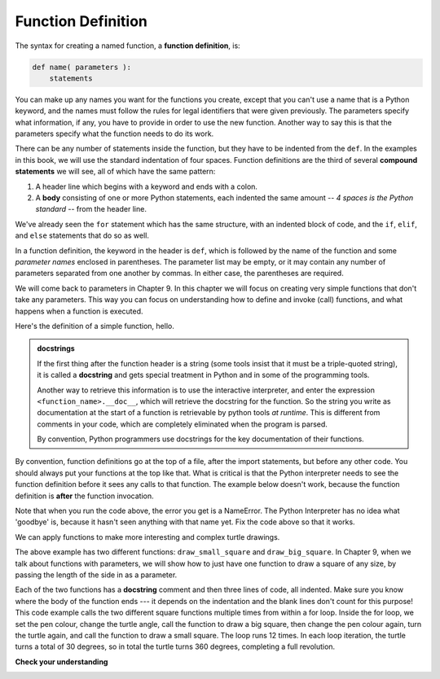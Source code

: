 ..  Copyright (C)  Brad Miller, David Ranum, Jeffrey Elkner, Peter Wentworth, Allen B. Downey, Chris
    Meyers, and Dario Mitchell.  Permission is granted to copy, distribute
    and/or modify this document under the terms of the GNU Free Documentation
    License, Version 1.3 or any later version published by the Free Software
    Foundation; with Invariant Sections being Forward, Prefaces, and
    Contributor List, no Front-Cover Texts, and no Back-Cover Texts.  A copy of
    the license is included in the section entitled "GNU Free Documentation
    License".

.. qnum::
   :prefix: func-1-
   :start: 1

Function Definition
-------------------

The syntax for creating a named function, a **function definition**, is:

.. code-block:: python

    def name( parameters ):
        statements

You can make up any names you want for the functions you create, except that you can't use a name that is a Python 
keyword, and the names must follow the rules for legal identifiers that were given previously. The parameters specify
what information, if any, you have to provide in order to use the new function. Another way to say this is that the 
parameters specify what the function needs to do its work.

There can be any number of statements inside the function, but they have to be indented from the ``def``. In the 
examples in this book, we will use the standard indentation of four spaces. Function definitions are the third of
several **compound statements** we will see, all of which have the same pattern:

#. A header line which begins with a keyword and ends with a colon.
#. A **body** consisting of one or more Python statements, each
   indented the same amount -- *4 spaces is the Python standard* -- from
   the header line.

We've already seen the ``for`` statement which has the same structure, with an indented block of code, and the 
``if``, ``elif``, and ``else`` statements that do so as well.

In a function definition, the keyword in the header is ``def``, which is followed by the name of the function and 
some *parameter names* enclosed in parentheses. The parameter list may be empty, or it may contain any number of
parameters separated from one another by commas. In either case, the parentheses are required.

We will come back to parameters in Chapter 9. In this chapter we will focus on creating very simple functions that don't take any parameters. This way you can focus on understanding how to define and invoke (call) functions, and what happens when a function is executed.

Here's the definition of a simple function, hello.

.. activecode:: ac6_1_1

    def hello():
        """This function says hello and greets you"""
        print("Hello")
        print("Glad to meet you")

.. admonition::  docstrings

    If the first thing after the function header is a string (some tools insist that
    it must be a triple-quoted string), it is called a **docstring**
    and gets special treatment in Python and in some of the programming tools.

    Another way to retrieve this information is to use the interactive
    interpreter, and enter the expression ``<function_name>.__doc__``, which will retrieve the
    docstring for the function.  So the string you write as documentation at the start of a function is
    retrievable by python tools *at runtime*.  This is different from comments in your code,
    which are completely eliminated when the program is parsed.

    By convention, Python programmers use docstrings for the key documentation of
    their functions.

By convention, function definitions go at the top of a file, after the import statements, but before any other code. You should always put your functions at the top like that. What is critical is that the Python interpreter needs to see the function definition before it sees any calls to that function. The example below doesn't work, because the function definition is **after** the function invocation. 

.. activecode:: ac6_1_2

    goodbye()   # this won't work because the goodbye function isn't defined yet

    def goodbye():
        """This function says goodbye and wishes you well"""
        print("Goodbye")
        print("We wish you all the best!")

Note that when you run the code above, the error you get is a NameError. The Python Interpreter has no idea what 'goodbye' is, because it hasn't seen anything with that name yet. Fix the code above so that it works.

We can apply functions to make more interesting and complex turtle drawings.

.. activecode:: ac6_1_3
    :nocodelens:

  import turtle

  def draw_small_square():
    """Make turtle alex draw a square of with side 50."""

    for _ in range(4):
        alex.forward(50)
        alex.left(90)

  def draw_big_square():
    """Make turtle alex draw a square of with side 100."""

    for _ in range(4):
        alex.forward(100)
        alex.left(90)

  wn = turtle.Screen()      # Set up the window and its attributes
  alex = turtle.Turtle()    # create alex
  alex.speed(10)            # make alex draw fast

  turn_angle = 15           # store a turn angle

  for _ in range(12):       # loop 12 times to go around in a circle
    alex.color("red")
    alex.right(turn_angle) # turn by 15 degrees
    draw_big_square()      # Call the function to draw the big square
    
    alex.color("blue")
    alex.right(turn_angle) # turn by 15 degrees
    draw_small_square()      # Call the function to draw the small square     

  wn.exitonclick() 

The above example has two different functions: ``draw_small_square`` and ``draw_big_square``. In Chapter 9, when we talk about functions with parameters, we will show how to just have one function to draw a square of any size, by passing the length of the side in as a parameter. 

Each of the two functions has a **docstring** comment and then three lines of code, all indented. Make sure you know where the body of the function ends --- it depends on the indentation and the blank lines don't count for this purpose! This code example calls the two different square functions multiple times from within a for loop. Inside the for loop, we set the pen colour, change the turtle angle, call the function to draw a big square, then change the pen colour again, turn the turtle again, and call the function to draw a small square. The loop runs 12 times. In each loop iteration, the turtle turns a total of 30 degrees, so in total the turtle turns 360 degrees, completing a full revolution.

**Check your understanding**

.. image:: Figures/turtle_triangles.png

.. activecode:: ac_6_1_4
    :language: python
    :autograde: unittest

    Write a turtle program that includes a function to draw a triangle (hint: to draw a triangle, turn the turtle 120 degrees three times). Then use a for loop to have a turtle draw five triangles to make a pattern like the one shown above. Turn the turtle each time in the for loop before calling the triangle function. How much to turn the turtle? Divide the number of degrees in a circle by the number of times you want to turn.
    ~~~~
    import turtle

